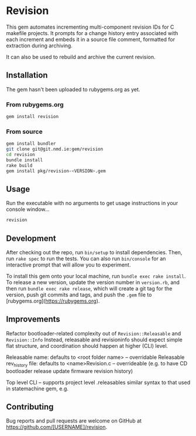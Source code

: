 * Revision

  This gem automates incrementing multi-component revision IDs for C makefile projects.
  It prompts for a change history entry associated with each increment and embeds it in a source file comment, formatted for extraction during archiving.

  It can also be used to rebuild and archive the current revision.

** Installation

   #+BEGIN_NOTE
   The gem hasn't been uploaded to rubygems.org as yet.
   #+END_NOTE

*** From rubygems.org
    #+BEGIN_SRC sh
      gem install revision
    #+END_SRC

*** From source
    #+BEGIN_SRC sh
      gem install bundler
      git clone git@git.nmd.ie:gem/revision
      cd revision
      bundle install
      rake build
      gem install pkg/revision-<VERSION>.gem
    #+END_SRC

** Usage

   Run the executable with no arguments to get usage instructions in your console window...

   #+BEGIN_SRC sh
     revision
   #+END_SRC

** Development

   After checking out the repo, run =bin/setup= to install dependencies. Then, run =rake spec= to run the tests. You can also run =bin/console= for an interactive prompt that will allow you to experiment.

   To install this gem onto your local machine, run =bundle exec rake install=. To release a new version, update the version number in =version.rb=, and then run =bundle exec rake release=, which will create a git tag for the version, push git commits and tags, and push the =.gem= file to [rubygems.org](https://rubygems.org).

** Improvements
   Refactor bootloader-related complexity out of ~Revision::Releasable~ and ~Revision::Info~
   Instead, releasable and revisioninfo should expect simple flat structure, and coordination should happen at higher
   (CLI) level.

   Releasable name: defaults to <root folder name> -- overridable
   Releasable rev_history file: defaults to <name>Revision.c -- overrideable (e.g. to have CD bootloader release update firmware revision history)

   Top level CLI -- supports project level .releasables
   similar syntax to that used in statemachine gem, e.g.



** Contributing

   Bug reports and pull requests are welcome on GitHub at https://github.com/[USERNAME]/revision.
